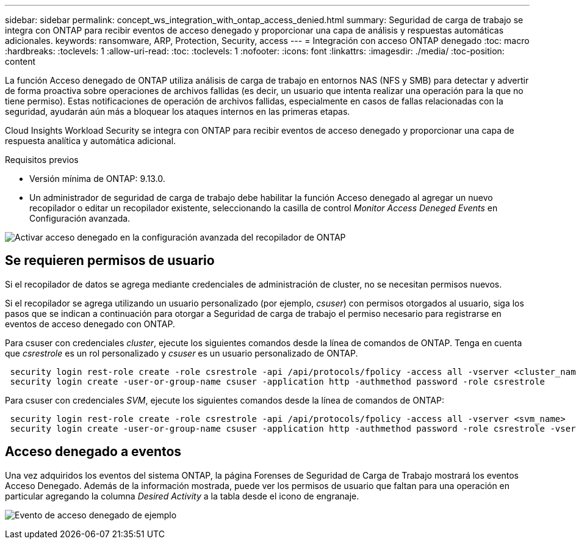 ---
sidebar: sidebar 
permalink: concept_ws_integration_with_ontap_access_denied.html 
summary: Seguridad de carga de trabajo se integra con ONTAP para recibir eventos de acceso denegado y proporcionar una capa de análisis y respuestas automáticas adicionales. 
keywords: ransomware, ARP, Protection, Security, access 
---
= Integración con acceso ONTAP denegado
:toc: macro
:hardbreaks:
:toclevels: 1
:allow-uri-read: 
:toc: 
:toclevels: 1
:nofooter: 
:icons: font
:linkattrs: 
:imagesdir: ./media/
:toc-position: content


[role="lead"]
La función Acceso denegado de ONTAP utiliza análisis de carga de trabajo en entornos NAS (NFS y SMB) para detectar y advertir de forma proactiva sobre operaciones de archivos fallidas (es decir, un usuario que intenta realizar una operación para la que no tiene permiso). Estas notificaciones de operación de archivos fallidas, especialmente en casos de fallas relacionadas con la seguridad, ayudarán aún más a bloquear los ataques internos en las primeras etapas.

Cloud Insights Workload Security se integra con ONTAP para recibir eventos de acceso denegado y proporcionar una capa de respuesta analítica y automática adicional.

Requisitos previos

* Versión mínima de ONTAP: 9.13.0.
* Un administrador de seguridad de carga de trabajo debe habilitar la función Acceso denegado al agregar un nuevo recopilador o editar un recopilador existente, seleccionando la casilla de control _Monitor Access Deneged Events_ en Configuración avanzada.


image:WS_Access_Denied_Enable_in_Collector.png["Activar acceso denegado en la configuración avanzada del recopilador de ONTAP"]



== Se requieren permisos de usuario

Si el recopilador de datos se agrega mediante credenciales de administración de cluster, no se necesitan permisos nuevos.

Si el recopilador se agrega utilizando un usuario personalizado (por ejemplo, _csuser_) con permisos otorgados al usuario, siga los pasos que se indican a continuación para otorgar a Seguridad de carga de trabajo el permiso necesario para registrarse en eventos de acceso denegado con ONTAP.

Para csuser con credenciales _cluster_, ejecute los siguientes comandos desde la línea de comandos de ONTAP. Tenga en cuenta que _csrestrole_ es un rol personalizado y _csuser_ es un usuario personalizado de ONTAP.

[listing]
----
 security login rest-role create -role csrestrole -api /api/protocols/fpolicy -access all -vserver <cluster_name>
 security login create -user-or-group-name csuser -application http -authmethod password -role csrestrole
----
Para csuser con credenciales _SVM_, ejecute los siguientes comandos desde la línea de comandos de ONTAP:

[listing]
----
 security login rest-role create -role csrestrole -api /api/protocols/fpolicy -access all -vserver <svm_name>
 security login create -user-or-group-name csuser -application http -authmethod password -role csrestrole -vserver <svm_name>
----


== Acceso denegado a eventos

Una vez adquiridos los eventos del sistema ONTAP, la página Forenses de Seguridad de Carga de Trabajo mostrará los eventos Acceso Denegado. Además de la información mostrada, puede ver los permisos de usuario que faltan para una operación en particular agregando la columna _Desired Activity_ a la tabla desde el icono de engranaje.

image:WS_Access_Denied_Example_Event_1.png["Evento de acceso denegado de ejemplo"]
